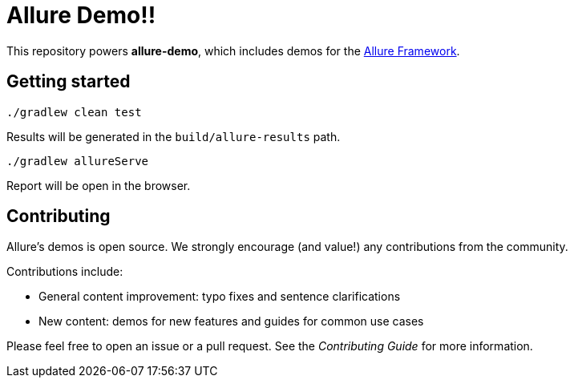 = Allure Demo!!

This repository powers *allure-demo*, which includes demos for the
https://github.com/allure-framework[Allure Framework].

== Getting started

`./gradlew clean test`

Results will be generated in the `build/allure-results` path.

`./gradlew allureServe`

Report will be open in the browser.

== Contributing
Allure's demos is open source. We strongly encourage (and value!) any contributions from the community.

Contributions include:

* General content improvement: typo fixes and sentence clarifications
* New content: demos for new features and guides for common use cases

Please feel free to open an issue or a pull request. See the _Contributing Guide_ for more information.
